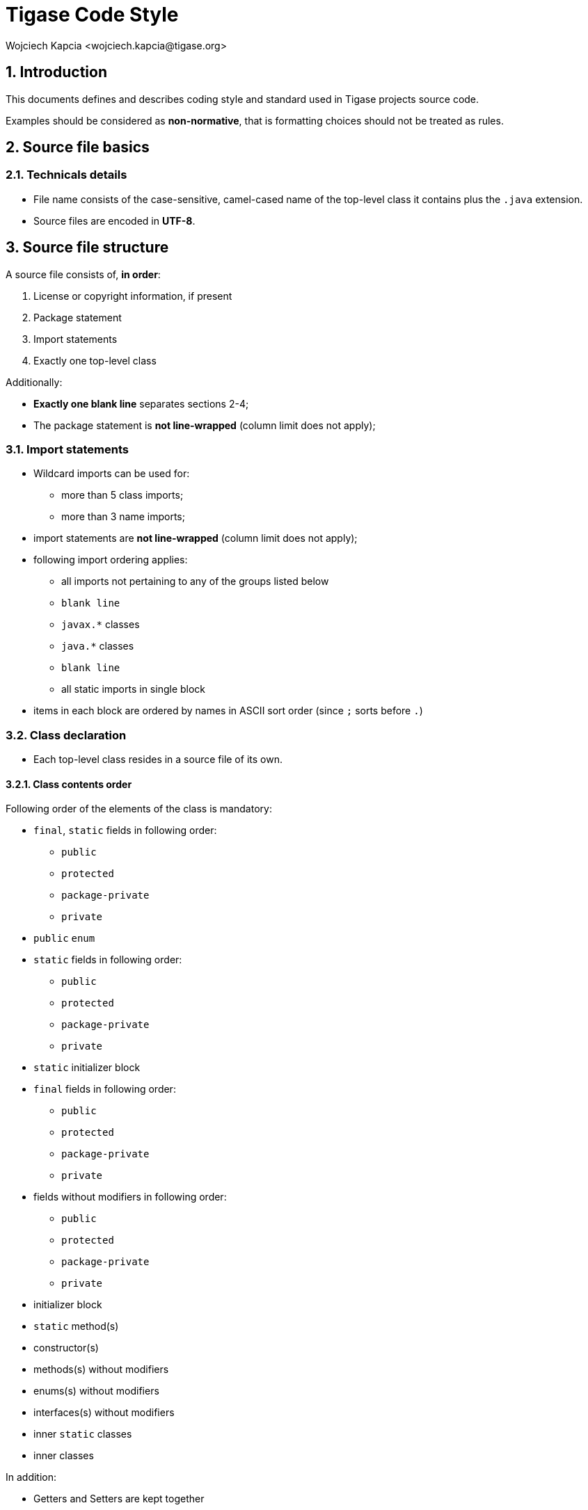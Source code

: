 = Tigase Code Style
:author: Wojciech Kapcia <wojciech.kapcia@tigase.org>
:version: v2.1 August 2014. Reformatted for v8.0.0.

:toc:
:numbered:
:website: http://www.tigase.net

[[introduction]]
== Introduction

This documents defines and describes coding style and standard used in Tigase projects source code.

Examples should be considered as *non-normative*, that is formatting choices should not be treated as rules.

[[source-file-basics]]
== Source file basics

[[file-name]]
=== Technicals details

* File name consists of the case-sensitive, camel-cased name of the top-level class it contains plus the `.java` extension.
* Source files are encoded in *UTF-8*.

[[filestructure]]
== Source file structure

A source file consists of, *in order*:

1.  License or copyright information, if present
2.  Package statement
3.  Import statements
4.  Exactly one top-level class

Additionally:

* *Exactly one blank line* separates sections 2-4;
* The package statement is *not line-wrapped* (column limit does not apply);

[[imports]]
===  Import statements

* Wildcard imports can be used for:
** more than 5 class imports;
** more than 3 name imports;
* import statements are *not line-wrapped* (column limit does not apply);
* following import ordering applies:
** all imports not pertaining to any of the groups listed below
** `blank line`
** `javax.*` classes
** `java.*` classes
** `blank line`
** all static imports in single block
* items in each block are ordered by names in ASCII sort order (since `;` sorts before `.`)

[[s3.4-class-declaration]]
=== Class declaration

* Each top-level class resides in a source file of its own.

[[ordering-class-contents]]
==== Class contents order

Following order of the elements of the class is mandatory:

* `final`, `static` fields in following order:
** `public`
** `protected`
** `package-private`
** `private`
* `public` `enum`
* `static` fields in following order:
** `public`
** `protected`
** `package-private`
** `private`
* `static` initializer block
* `final` fields in following order:
** `public`
** `protected`
** `package-private`
** `private`
* fields without modifiers in following order:
** `public`
** `protected`
** `package-private`
** `private`
* initializer block
* `static` method(s)
* constructor(s)
* methods(s) without modifiers
* enums(s) without modifiers
* interfaces(s) without modifiers
* inner `static` classes
* inner classes

In addition:

* Getters and Setters are kept together
* Overloads are never split - multiple constructors or methods with the
same name appear sequentially.

[[formatting]]
== Formatting

[[braces]]
=== Braces

* Braces are mandatory in optional cases - for all syntax where braces use can be optional, Tigase mandate using braces even if the body is empty or contains only single statement.
* Braces follow the Kernighan and Ritchie style
(link:http://www.codinghorror.com/blog/2012/07/new-programming-jargon.html[Egyptian brackets]):
** No line break before the opening brace.
** Line break after the opening brace.
** Line break before the closing brace.
** Line break after the closing brace, _only if_ that brace terminates a
statement or terminates the body of a method, constructor, or _named_
class. For example, there is _no_ line break after the brace if it is
followed by `else` or a comma.

=== Block indentation: tab

All indentation (opening a new block of block-like construct) must be made with tabs. After the block, then indent returns to the previous.

Ideal tab-size: 4

=== Column limit: 120

Defined column limit is 120 characters and must be line-wrapped as described below Java code has a column limit of 100 characters. Except as noted below, any line that would exceed this limit must be line-wrapped, as explained in section link:#line-wrapping[Line-wrapping].

[[line-wrapping]]
=== Line-wrapping

_line-wrapping_ is a process of dividing long lines that would otherwise go over the defined Column Limit (above). It's recommended to wrap lines whenever it's possible even if they are not longer than defined limit.

[[whitespace]]
=== Whitespace

[[vertical-whitespace]]
==== Vertical Whitespace

A single blank line appears:

* after package statement;
* before imports;
* after imports;
* around class;
* after class header;
* around field in interface;
* around method in interface;
* around method;
* around initializer;
* as required by other sections of this document.

Multiple blank lines are not permitted.

[[horizontal-whitespace]]
==== Horizontal whitespace

Beyond where required by the language or other style rules, and apart from literals, comments and Javadoc, a single ASCII space also appears in the following places *only*.

.  Separating any reserved word, such as `if`, `for`, `while`, `switch`, `try`, `catch` or `synchronized`, from an open parenthesis (`(`) that follows it on that line
.  Separating any reserved word, such as `else` or `catch`, from a closing curly brace (`}`) that precedes it on that line
.  Before any open curly brace (`{`), with two exceptions:
* `@SomeAnnotation({a, b})` (no space is used)
* `String[][] x = {{"foo"}};` (no space is required between `{{`, by item 8 below)
.  On both sides of any binary or ternary operator. This also applies to the following "operator-like" symbols:
* the ampersand in a conjunctive type bound: `<T extends Foo & Bar>`
* the pipe for a catch block that handles multiple exceptions: `catch (FooException | BarException e)`
* the colon (`:`) in an enhanced `for` ("foreach") statement
* the arrow in a lambda expression: `(String str) -> str.length()`
+
*but not:*
* the two colons (`::`) of a method reference, which is written like `Object::toString`
* the dot separator (`.`), which is written like `object.toString()`
.  After `,:;` or the closing parenthesis (`)`) of a cast
.  Between the type and variable of a declaration: `List<String> list`

[[s4.6.3-horizontal-alignment]]
==== Horizontal alignment: never required

_Horizontal alignment_ is the practice of adding a variable number of additional spaces in your code with the goal of making certain tokens appear directly below certain other tokens on previous lines.

This practice is permitted, but is *never required*. It is not even required to _maintain_ horizontal alignment in places where it was already used.

[[specific-constructs]]
=== Specific constructs

[[enum-classes]]
==== Enum classes

After each comma that follows an enum constant, a line break is mandatory.

[[variable-declarations]]
==== Variable declarations

* One variable per declaration - Every variable declaration (field or local) declares only one variable: declarations such as `int a, b;` are not used.
* Declared when needed -Local variables are *not* habitually declared at the start of their containing block or block-like construct. Instead, local variables are declared close to the point they are first used (within reason), to minimize their scope. Local variable declarations typically have initializers, or are initialized immediately after declaration.

[[arrays]]
==== Arrays

Any array initializer may _optionally_ be formatted as if it were a "block-like construct." (especially when line-wrapping need to be applied).

[[naming]]
== Naming

[[identifier-names]]
=== Rules common to all identifiers

Identifiers use only ASCII letters and digits, and, in a small number of cases noted below, underscores. Thus each valid identifier name is matched by the regular expression `\w+` .

[[specific-identifier-names]]
==== Specific Rules by identifier type

* Package names are all lowercase, with consecutive words simply concatenated together (no underscores, not camel-case).
* Class names are written in *UpperCamelCase*.
* Method names are written in *lowerCamelCase*.
* Constant names use `CONSTANT_CASE`: all uppercase letters, with words separated by underscores.
* Non-constant field names (static or otherwise) are written in *lowerCamelCase*.
* Parameter names are written in *lowerCamelCase*  (one-character parameter names in public methods should be avoided).
* Local variable names are written in *lowerCamelCase*.

[[programming-practices]]
== Programming Practices

* A method is marked with the `@Override` annotation whenever it is legal. This includes a class method overriding a superclass method, a class method implementing an interface method, and an interface method re-specifying a super-interface method.
* Caught exceptions should not be ignored (and if this is a must then a log entry is required).

[[javadoc]]
== Javadoc

* blank lines should be inserted after:
** description,
** parameter description,
** return tag;
* empty tag should be included for following tags:
** `@params`
** `@return`
** `@throws`

[[javadoc-where-required]]
=== Usage

At the _minimum_, Javadoc is present for every `public` class, and every `public` or `protected` member of such a class, with a few exceptions:

* is optional for "simple, obvious" methods like `getFoo`, in cases where there _really and truly_ is nothing else worthwhile to say but "Returns the foo".
* in methods that overrides a supertype method.
